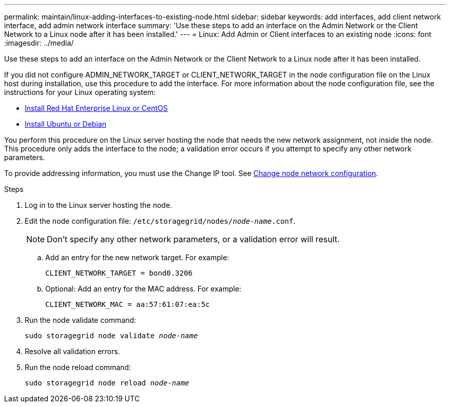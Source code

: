 ---
permalink: maintain/linux-adding-interfaces-to-existing-node.html
sidebar: sidebar
keywords: add interfaces, add client network interface, add admin network interface
summary: 'Use these steps to add an interface on the Admin Network or the Client Network to a Linux node after it has been installed.'
---
= Linux: Add Admin or Client interfaces to an existing node
:icons: font
:imagesdir: ../media/

[.lead]
Use these steps to add an interface on the Admin Network or the Client Network to a Linux node after it has been installed.

If you did not configure ADMIN_NETWORK_TARGET or CLIENT_NETWORK_TARGET in the node configuration file on the Linux host during installation, use this procedure to add the interface. For more information about the node configuration file, see the instructions for your Linux operating system:

* link:../rhel/index.html[Install Red Hat Enterprise Linux or CentOS]

* link:../ubuntu/index.html[Install Ubuntu or Debian]

You perform this procedure on the Linux server hosting the node that needs the new network assignment, not inside the node. This procedure only adds the interface to the node; a validation error occurs if you attempt to specify any other network parameters.

To provide addressing information, you must use the Change IP tool. See link:changing-nodes-network-configuration.html[Change node network configuration].

.Steps

. Log in to the Linux server hosting the node.
. Edit the node configuration file: `/etc/storagegrid/nodes/_node-name_.conf`.
+
NOTE: Don't specify any other network parameters, or a validation error will result.

.. Add an entry for the new network target. For example:
+
`CLIENT_NETWORK_TARGET = bond0.3206`

.. Optional: Add an entry for the MAC address. For example:
+
`CLIENT_NETWORK_MAC = aa:57:61:07:ea:5c`

. Run the node validate command:
+
`sudo storagegrid node validate _node-name_`

. Resolve all validation errors.

. Run the node reload command:
+
`sudo storagegrid node reload _node-name_`